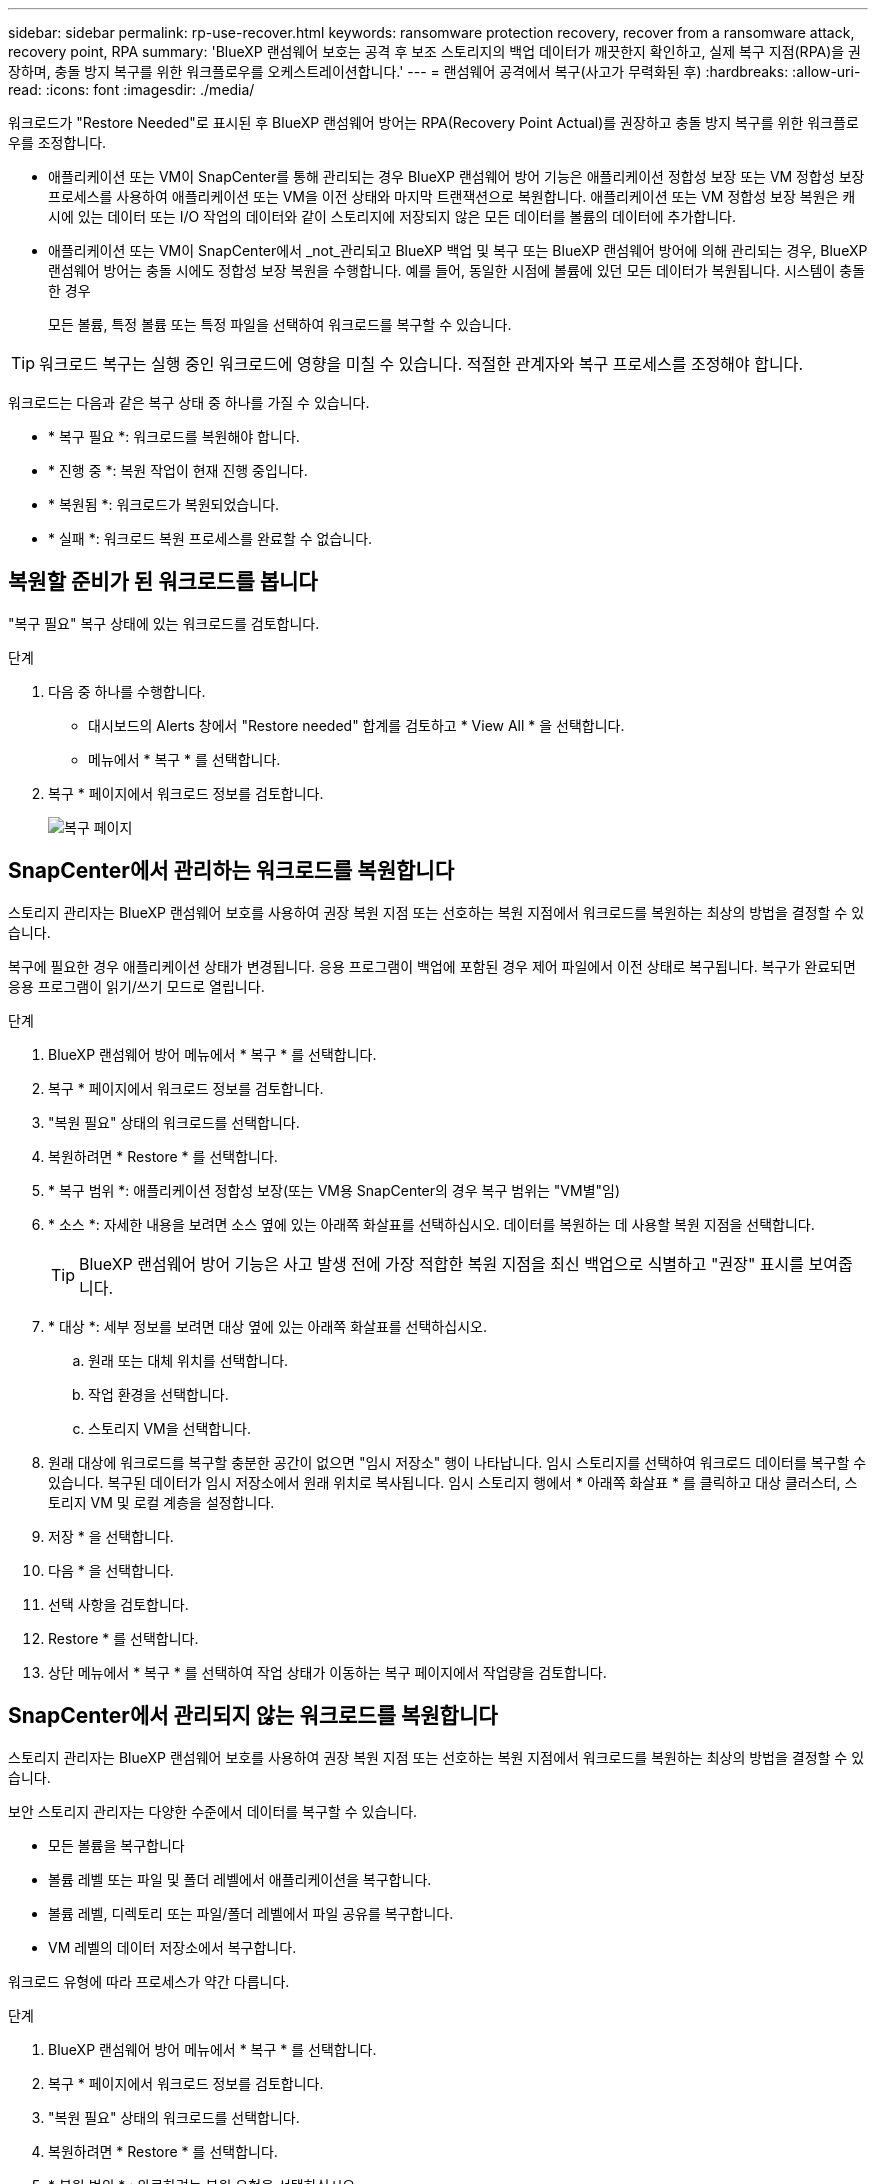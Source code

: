 ---
sidebar: sidebar 
permalink: rp-use-recover.html 
keywords: ransomware protection recovery, recover from a ransomware attack, recovery point, RPA 
summary: 'BlueXP 랜섬웨어 보호는 공격 후 보조 스토리지의 백업 데이터가 깨끗한지 확인하고, 실제 복구 지점(RPA)을 권장하며, 충돌 방지 복구를 위한 워크플로우를 오케스트레이션합니다.' 
---
= 랜섬웨어 공격에서 복구(사고가 무력화된 후)
:hardbreaks:
:allow-uri-read: 
:icons: font
:imagesdir: ./media/


[role="lead"]
워크로드가 "Restore Needed"로 표시된 후 BlueXP 랜섬웨어 방어는 RPA(Recovery Point Actual)를 권장하고 충돌 방지 복구를 위한 워크플로우를 조정합니다.

* 애플리케이션 또는 VM이 SnapCenter를 통해 관리되는 경우 BlueXP 랜섬웨어 방어 기능은 애플리케이션 정합성 보장 또는 VM 정합성 보장 프로세스를 사용하여 애플리케이션 또는 VM을 이전 상태와 마지막 트랜잭션으로 복원합니다. 애플리케이션 또는 VM 정합성 보장 복원은 캐시에 있는 데이터 또는 I/O 작업의 데이터와 같이 스토리지에 저장되지 않은 모든 데이터를 볼륨의 데이터에 추가합니다.
* 애플리케이션 또는 VM이 SnapCenter에서 _not_관리되고 BlueXP 백업 및 복구 또는 BlueXP 랜섬웨어 방어에 의해 관리되는 경우, BlueXP 랜섬웨어 방어는 충돌 시에도 정합성 보장 복원을 수행합니다. 예를 들어, 동일한 시점에 볼륨에 있던 모든 데이터가 복원됩니다. 시스템이 충돌한 경우
+
모든 볼륨, 특정 볼륨 또는 특정 파일을 선택하여 워크로드를 복구할 수 있습니다.




TIP: 워크로드 복구는 실행 중인 워크로드에 영향을 미칠 수 있습니다. 적절한 관계자와 복구 프로세스를 조정해야 합니다.

워크로드는 다음과 같은 복구 상태 중 하나를 가질 수 있습니다.

* * 복구 필요 *: 워크로드를 복원해야 합니다.
* * 진행 중 *: 복원 작업이 현재 진행 중입니다.
* * 복원됨 *: 워크로드가 복원되었습니다.
* * 실패 *: 워크로드 복원 프로세스를 완료할 수 없습니다.




== 복원할 준비가 된 워크로드를 봅니다

"복구 필요" 복구 상태에 있는 워크로드를 검토합니다.

.단계
. 다음 중 하나를 수행합니다.
+
** 대시보드의 Alerts 창에서 "Restore needed" 합계를 검토하고 * View All * 을 선택합니다.
** 메뉴에서 * 복구 * 를 선택합니다.


. 복구 * 페이지에서 워크로드 정보를 검토합니다.
+
image:screen-recovery2.png["복구 페이지"]





== SnapCenter에서 관리하는 워크로드를 복원합니다

스토리지 관리자는 BlueXP 랜섬웨어 보호를 사용하여 권장 복원 지점 또는 선호하는 복원 지점에서 워크로드를 복원하는 최상의 방법을 결정할 수 있습니다.

복구에 필요한 경우 애플리케이션 상태가 변경됩니다. 응용 프로그램이 백업에 포함된 경우 제어 파일에서 이전 상태로 복구됩니다. 복구가 완료되면 응용 프로그램이 읽기/쓰기 모드로 열립니다.

.단계
. BlueXP 랜섬웨어 방어 메뉴에서 * 복구 * 를 선택합니다.
. 복구 * 페이지에서 워크로드 정보를 검토합니다.
. "복원 필요" 상태의 워크로드를 선택합니다.
. 복원하려면 * Restore * 를 선택합니다.
. * 복구 범위 *: 애플리케이션 정합성 보장(또는 VM용 SnapCenter의 경우 복구 범위는 "VM별"임)
. * 소스 *: 자세한 내용을 보려면 소스 옆에 있는 아래쪽 화살표를 선택하십시오. 데이터를 복원하는 데 사용할 복원 지점을 선택합니다.
+

TIP: BlueXP 랜섬웨어 방어 기능은 사고 발생 전에 가장 적합한 복원 지점을 최신 백업으로 식별하고 "권장" 표시를 보여줍니다.

. * 대상 *: 세부 정보를 보려면 대상 옆에 있는 아래쪽 화살표를 선택하십시오.
+
.. 원래 또는 대체 위치를 선택합니다.
.. 작업 환경을 선택합니다.
.. 스토리지 VM을 선택합니다.


. 원래 대상에 워크로드를 복구할 충분한 공간이 없으면 "임시 저장소" 행이 나타납니다. 임시 스토리지를 선택하여 워크로드 데이터를 복구할 수 있습니다. 복구된 데이터가 임시 저장소에서 원래 위치로 복사됩니다. 임시 스토리지 행에서 * 아래쪽 화살표 * 를 클릭하고 대상 클러스터, 스토리지 VM 및 로컬 계층을 설정합니다.
. 저장 * 을 선택합니다.
. 다음 * 을 선택합니다.
. 선택 사항을 검토합니다.
. Restore * 를 선택합니다.
. 상단 메뉴에서 * 복구 * 를 선택하여 작업 상태가 이동하는 복구 페이지에서 작업량을 검토합니다.




== SnapCenter에서 관리되지 않는 워크로드를 복원합니다

스토리지 관리자는 BlueXP 랜섬웨어 보호를 사용하여 권장 복원 지점 또는 선호하는 복원 지점에서 워크로드를 복원하는 최상의 방법을 결정할 수 있습니다.

보안 스토리지 관리자는 다양한 수준에서 데이터를 복구할 수 있습니다.

* 모든 볼륨을 복구합니다
* 볼륨 레벨 또는 파일 및 폴더 레벨에서 애플리케이션을 복구합니다.
* 볼륨 레벨, 디렉토리 또는 파일/폴더 레벨에서 파일 공유를 복구합니다.
* VM 레벨의 데이터 저장소에서 복구합니다.


워크로드 유형에 따라 프로세스가 약간 다릅니다.

.단계
. BlueXP 랜섬웨어 방어 메뉴에서 * 복구 * 를 선택합니다.
. 복구 * 페이지에서 워크로드 정보를 검토합니다.
. "복원 필요" 상태의 워크로드를 선택합니다.
. 복원하려면 * Restore * 를 선택합니다.
. * 복원 범위 * : 완료하려는 복원 유형을 선택하십시오.
+
** 모든 볼륨
** 볼륨 기준
** 파일별: 복원할 폴더 또는 단일 파일을 지정할 수 있습니다.
+

TIP: 최대 100개의 파일 또는 단일 폴더를 선택할 수 있습니다.



. 응용 프로그램, 볼륨 또는 파일 선택 여부에 따라 다음 절차 중 하나를 계속합니다.




=== 모든 볼륨을 복원합니다

. BlueXP 랜섬웨어 방어 메뉴에서 * 복구 * 를 선택합니다.
. "복원 필요" 상태의 워크로드를 선택합니다.
. 복원하려면 * Restore * 를 선택합니다.
. 복원 페이지의 복원 범위에서 * 모든 볼륨 * 을 선택합니다.
+
image:screen-recovery-all-volumes.png["모든 볼륨별 복원 페이지"]

. * 소스 *: 자세한 내용을 보려면 소스 옆에 있는 아래쪽 화살표를 선택하십시오.
+
.. 데이터를 복원하는 데 사용할 복원 지점을 선택합니다.
+

TIP: BlueXP 랜섬웨어 방어 기능은 사고 발생 직전에 가장 적합한 복원 지점을 최신 백업으로 식별하고 "모든 볼륨에 가장 안전함" 표시를 보여줍니다. 즉, 처음 검색된 볼륨에 대한 첫 번째 공격 이전에 모든 볼륨이 복제본으로 복원됩니다.



. * 대상 *: 세부 정보를 보려면 대상 옆에 있는 아래쪽 화살표를 선택하십시오.
+
.. 작업 환경을 선택합니다.
.. 스토리지 VM을 선택합니다.
.. 애그리게이트를 선택합니다.
.. 모든 새 볼륨의 앞에 붙일 볼륨 접두사를 변경합니다.
+

TIP: 새 볼륨 이름은 접두사 + 원래 볼륨 이름 + 백업 이름 + 백업 날짜로 나타납니다.



. 저장 * 을 선택합니다.
. 다음 * 을 선택합니다.
. 선택 사항을 검토합니다.
. Restore * 를 선택합니다.
. 상단 메뉴에서 * 복구 * 를 선택하여 작업 상태가 이동하는 복구 페이지에서 작업량을 검토합니다.




=== 볼륨 레벨에서 애플리케이션 워크로드 복원

. BlueXP 랜섬웨어 방어 메뉴에서 * 복구 * 를 선택합니다.
. "복구 필요" 상태의 애플리케이션 워크로드를 선택합니다.
. 복원하려면 * Restore * 를 선택합니다.
. 복원 페이지의 복원 범위에서 * By volume * 을 선택합니다.
+
image:screen-recovery-byvolume.png["볼륨별 복원 페이지"]

. 볼륨 목록에서 복원할 볼륨을 선택합니다.
. * 소스 *: 자세한 내용을 보려면 소스 옆에 있는 아래쪽 화살표를 선택하십시오.
+
.. 데이터를 복원하는 데 사용할 복원 지점을 선택합니다.
+

TIP: BlueXP 랜섬웨어 방어 기능은 사고 발생 전에 가장 적합한 복원 지점을 최신 백업으로 식별하고 "권장" 표시를 보여줍니다.



. * 대상 *: 세부 정보를 보려면 대상 옆에 있는 아래쪽 화살표를 선택하십시오.
+
.. 작업 환경을 선택합니다.
.. 스토리지 VM을 선택합니다.
.. 애그리게이트를 선택합니다.
.. 새 볼륨 이름을 검토합니다.
+

TIP: 새 볼륨 이름이 원래 볼륨 이름 + 백업 이름 + 백업 날짜로 나타납니다.



. 저장 * 을 선택합니다.
. 다음 * 을 선택합니다.
. 선택 사항을 검토합니다.
. Restore * 를 선택합니다.
. 상단 메뉴에서 * 복구 * 를 선택하여 작업 상태가 이동하는 복구 페이지에서 작업량을 검토합니다.




=== 파일 레벨에서 애플리케이션 워크로드 복구

파일 레벨에서 애플리케이션 워크로드를 복원하기 전에 영향을 받는 파일 목록을 볼 수 있습니다. 경고 페이지에 액세스하여 영향을 받는 파일 목록을 다운로드할 수 있습니다. 그런 다음 복구 페이지를 사용하여 목록을 업로드하고 복원할 파일을 선택합니다.

파일 레벨에서 애플리케이션 워크로드를 동일하거나 다른 작업 환경으로 복원할 수 있습니다.

.영향을 받는 파일 목록을 가져오는 단계입니다
경고 페이지를 사용하여 영향을 받는 파일 목록을 검색합니다.


TIP: 볼륨에 여러 개의 알림이 있는 경우 각 알림에 대해 영향을 받는 파일의 CSV 목록을 다운로드해야 합니다.

. BlueXP 랜섬웨어 방어 메뉴에서 * Alerts * 를 선택합니다.
. Alerts 페이지에서 작업량별로 결과를 정렬하여 복원할 애플리케이션 워크로드에 대한 알림을 표시합니다.
. 해당 워크로드에 대한 알림 목록에서 알림을 선택합니다.
. 해당 경고에 대해 단일 인시던트를 선택합니다.
+
image:screen-alerts-incidents-impacted-files.png["특정 경고에 대해 영향을 받는 파일 목록입니다"]

. 전체 파일 목록을 보려면 영향받는 파일 창 맨 위에 있는 * 여기를 클릭하십시오 * 를 선택합니다.
. 해당 인시던트의 경우 다운로드 아이콘을 선택하고 영향을 받는 파일 목록을 CSV 형식으로 다운로드합니다.


.해당 파일을 복원하는 단계
. BlueXP 랜섬웨어 방어 메뉴에서 * 복구 * 를 선택합니다.
. "복구 필요" 상태의 애플리케이션 워크로드를 선택합니다.
. 복원하려면 * Restore * 를 선택합니다.
. 복원 페이지의 복원 범위에서 * By file * 을 선택합니다.
. 볼륨 목록에서 복원할 파일이 포함된 볼륨을 선택합니다.
. * 복원 지점 * : 자세한 내용을 보려면 * 복원 지점 * 옆에 있는 아래쪽 화살표를 선택하십시오. 데이터를 복원하는 데 사용할 복원 지점을 선택합니다.
+

NOTE: Restore points 창의 Reason 열은 스냅샷 또는 백업의 이유를 "Scheduled" 또는 "Automated response to ransomware after"로 표시합니다.

. * 파일 *:
+
** * 자동으로 파일 선택 *: BlueXP 랜섬웨어 방어가 복원할 파일을 선택하도록 합니다.
** * 파일 목록 업로드 * : 알림 페이지에서 받았거나 가지고 있는 영향을 받은 파일 목록이 포함된 CSV 파일을 업로드합니다. 한 번에 최대 10,000개의 파일을 복원할 수 있습니다.
+
image:screen-recovery-app-by-file-upload-csv.png["알림에 대해 영향을 받은 파일을 나열하는 CSV 파일을 업로드합니다"]

** * 수동으로 파일 선택 *: 복원할 파일 최대 10,000개 또는 폴더 하나를 선택합니다.
+
image:screen-recovery-app-by-file-select-files.png["복원할 파일을 수동으로 선택합니다"]

+

NOTE: 선택한 복원 지점을 사용하여 파일을 복원할 수 없는 경우 복원할 수 없는 파일 수를 나타내는 메시지가 나타나고 * 영향을 받는 파일 목록 다운로드 * 를 선택하여 해당 파일 목록을 다운로드할 수 있습니다.



. * 대상 *: 세부 정보를 보려면 대상 옆에 있는 아래쪽 화살표를 선택하십시오.
+
.. 데이터를 복원할 위치(원래 원본 위치 또는 지정할 수 있는 대체 위치)를 선택합니다.
+

TIP: 원래 파일 또는 디렉토리는 복원된 데이터로 덮어 쓰지만 새 이름을 지정하지 않으면 원래 파일과 폴더 이름은 그대로 유지됩니다.

.. 작업 환경을 선택합니다.
.. 스토리지 VM을 선택합니다.
.. 필요한 경우 경로를 입력합니다.
+

TIP: 복구 경로를 지정하지 않으면 파일이 최상위 디렉토리의 새 볼륨으로 복원됩니다.

.. 복원된 파일 또는 디렉토리의 이름을 현재 위치와 같게 할지 다른 이름으로 지정할지 선택합니다.


. 다음 * 을 선택합니다.
. 선택 사항을 검토합니다.
. Restore * 를 선택합니다.
. 상단 메뉴에서 * 복구 * 를 선택하여 작업 상태가 이동하는 복구 페이지에서 작업량을 검토합니다.




=== 파일 공유 또는 데이터 저장소를 복구합니다

. 복원할 파일 공유 또는 데이터 저장소를 선택한 후 복원 페이지의 복원 범위에서 * By volume * 을 선택합니다.
+
image:screen-recovery-fileshare.png["파일 공유 복구를 보여 주는 복구 페이지"]

. 볼륨 목록에서 복원할 볼륨을 선택합니다.
. * 소스 *: 자세한 내용을 보려면 소스 옆에 있는 아래쪽 화살표를 선택하십시오.
+
.. 데이터를 복원하는 데 사용할 복원 지점을 선택합니다.
+

TIP: BlueXP 랜섬웨어 방어 기능은 사고 발생 전에 가장 적합한 복원 지점을 최신 백업으로 식별하고 "권장" 표시를 보여줍니다.



. * 대상 *: 세부 정보를 보려면 대상 옆에 있는 아래쪽 화살표를 선택하십시오.
+
.. 데이터를 복원할 위치(원래 원본 위치 또는 지정할 수 있는 대체 위치)를 선택합니다.
+

TIP: 원래 파일 또는 디렉토리는 복원된 데이터로 덮어 쓰지만 새 이름을 지정하지 않으면 원래 파일과 폴더 이름은 그대로 유지됩니다.

.. 작업 환경을 선택합니다.
.. 스토리지 VM을 선택합니다.
.. 필요한 경우 경로를 입력합니다.
+

TIP: 복구 경로를 지정하지 않으면 파일이 최상위 디렉토리의 새 볼륨으로 복원됩니다.



. 저장 * 을 선택합니다.
. 선택 사항을 검토합니다.
. Restore * 를 선택합니다.
. 메뉴에서 * 복구 * 를 선택하여 작업 상태가 이동하는 복구 페이지에서 작업량을 검토합니다.




=== VM 레벨에서 VM 파일 공유를 복원합니다

복구할 VM을 선택한 후 복구 페이지에서 다음 단계를 계속합니다.

. * 소스 *: 자세한 내용을 보려면 소스 옆에 있는 아래쪽 화살표를 선택하십시오.
+
image:screen-recovery-vm.png["복구 중인 VM을 보여 주는 복구 페이지"]

. 데이터를 복원하는 데 사용할 복원 지점을 선택합니다.
. * 대상 *: 원래 위치로.
. 다음 * 을 선택합니다.
. 선택 사항을 검토합니다.
. Restore * 를 선택합니다.
. 메뉴에서 * 복구 * 를 선택하여 작업 상태가 이동하는 복구 페이지에서 작업량을 검토합니다.

